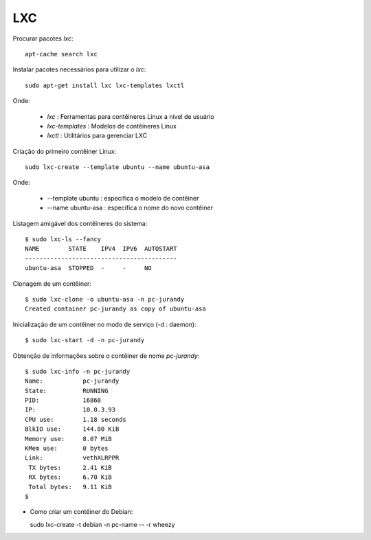 LXC
===

Procurar pacotes *lxc*::

  apt-cache search lxc

Instalar pacotes necessários para utilizar o *lxc*::

  sudo apt-get install lxc lxc-templates lxctl
  
Onde:

  * *lxc* : Ferramentas para contêineres Linux a nível de usuário
  * *lxc-templates* : Modelos de contêineres Linux
  * *lxctl* : Utilitários para gerenciar LXC

Criação do primeiro contêiner Linux::
  
  sudo lxc-create --template ubuntu --name ubuntu-asa
  
Onde:

  * --template ubuntu : especifica o modelo de contêiner
  * --name ubuntu-asa : especifica o nome do novo contêiner

Listagem amigável dos contêineres do sistema::

  $ sudo lxc-ls --fancy
  NAME        STATE    IPV4  IPV6  AUTOSTART  
  ------------------------------------------
  ubuntu-asa  STOPPED  -     -     NO       
  
Clonagem de um contêiner::

  $ sudo lxc-clone -o ubuntu-asa -n pc-jurandy
  Created container pc-jurandy as copy of ubuntu-asa

Inicialização de um contêiner no modo de serviço (-d : daemon)::

  $ sudo lxc-start -d -n pc-jurandy
  
Obtenção de informações sobre o contêiner de nome *pc-jurandy*::

  $ sudo lxc-info -n pc-jurandy
  Name:           pc-jurandy
  State:          RUNNING
  PID:            16868
  IP:             10.0.3.93
  CPU use:        1.18 seconds
  BlkIO use:      144.00 KiB
  Memory use:     8.07 MiB
  KMem use:       0 bytes
  Link:           vethXLRPPR
   TX bytes:      2.41 KiB
   RX bytes:      6.70 KiB
   Total bytes:   9.11 KiB
  $ 

* Como criar um contêiner do Debian::

  sudo lxc-create -t debian -n pc-name -- -r wheezy
